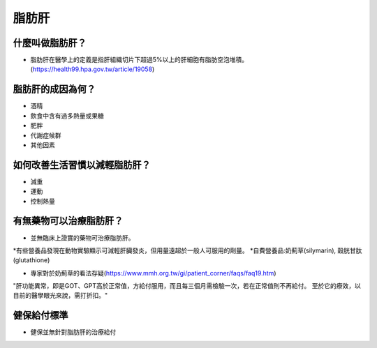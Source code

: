 脂肪肝
=====

.. _fattyliver:

什麼叫做脂肪肝？
-----------

* 脂肪肝在醫學上的定義是指肝組織切片下超過5%以上的肝細胞有脂肪空泡堆積。(https://health99.hpa.gov.tw/article/19058)




脂肪肝的成因為何？
----------------

* 酒精
* 飲食中含有過多熱量或果糖
* 肥胖
* 代謝症候群
* 其他因素

如何改善生活習慣以減輕脂肪肝？
--------------------------------

* 減重
* 運動
* 控制熱量



有無藥物可以治療脂肪肝？
--------------------------

* 並無臨床上證實的藥物可治療脂肪肝。
*有些營養品發現在動物實驗顯示可減輕肝臟發炎，但用量遠超於一般人可服用的劑量。
*自費營養品:奶薊草(silymarin), 穀胱甘肽(glutathione)


* 專家對於奶薊草的看法存疑(https://www.mmh.org.tw/gi/patient_corner/faqs/faq19.htm)
"肝功能異常，即是GOT、GPT高於正常值，方給付服用，而且每三個月需檢驗一次，若在正常值則不再給付。 至於它的療效，以目前的醫學眼光來說，需打折扣。"


健保給付標準
----------

* 健保並無針對脂肪肝的治療給付

